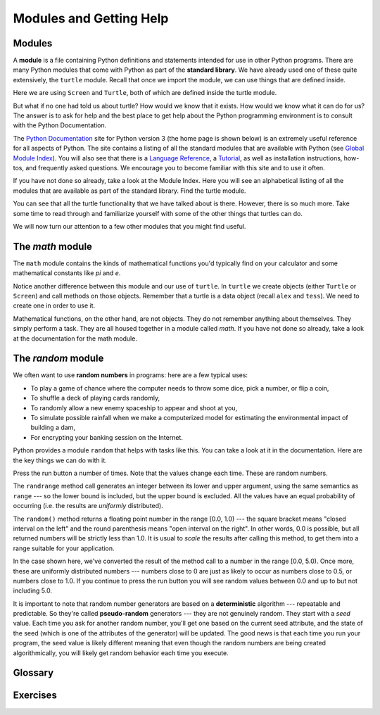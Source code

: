 ..  Copyright (C)  Jeffrey Elkner, Peter Wentworth, Allen B. Downey, Chris
    Meyers, and Dario Mitchell.  Permission is granted to copy, distribute
    and/or modify this document under the terms of the GNU Free Documentation
    License, Version 1.3 or any later version published by the Free Software
    Foundation; with Invariant Sections being Forward, Prefaces, and
    Contributor List, no Front-Cover Texts, and no Back-Cover Texts.  A copy of
    the license is included in the section entitled "GNU Free Documentation
    License".
 
Modules and Getting Help
========================

Modules
-------

A **module** is a file containing Python definitions and statements intended
for use in other Python programs. There are many Python modules that come with
Python as part of the **standard library**. We have already used one of these quite extensively,
the ``turtle`` module.  Recall that once we import the module, we can use things
that are defined inside.


.. activecode:: chmod_01
    :nopre:

    import turtle            # allows us to use the turtles library

    wn = turtle.Screen()     # creates a graphics window
    alex = turtle.Turtle()   # create a turtle named alex

    alex.forward(150)        # tell alex to move forward by 150 units
    alex.left(90)            # turn by 90 degrees
    alex.forward(75)         # complete the second side of a rectangle
    wn.exitonclick()


Here we are using ``Screen`` and ``Turtle``, both of which are defined inside the turtle module.

But what if no one had told us about turtle?  How would we know
that it exists. How would we know what it can do for us? The answer is to ask for help and the best place to get 
help about the Python programming environment is to consult with the Python Documentation.


The  `Python Documentation <http://docs.python.org/py3k/>`_ site for Python version 3 (the home page is shown below) is an extremely useful reference
for all aspects of Python.  
The site contains 
a listing of all the standard modules that are available with Python 
(see `Global Module Index <http://docs.python.org/py3k/py-modindex.html>`_).  
You will also see that there is a `Language Reference <http://docs.python.org/py3k/reference/index.html>`_, 
a `Tutorial <http://docs.python.org/py3k/tutorial/index.html>`_, as well as 
installation instructions, how-tos, and frequently asked questions.  We encourage you to become familiar with this site
and to use it often.



.. image:: illustrations/chmodules/pythondocmedium.png

If you have not done so already, take a look at the Module Index.  Here you will see an alphabetical listing of all
the modules that are available as part of the standard library.  Find the turtle module.

.. image:: illustrations/chmodules/moduleindexmedium.png

.. image:: illustrations/chmodules/turtlemodmedium.png

You can see that all the turtle functionality that we have talked about is there.  However, there is so much more.  Take some time to read through and familiarize yourself with some of the other things that turtles can do.

We will now turn our attention to a few other modules that you might find useful.


The `math` module
-----------------

The ``math`` module contains the kinds of mathematical functions you'd typically find on your
calculator and some mathematical constants
like `pi` and `e`.

.. activecode:: chmodule_02

    import math

    print(math.pi)
    print(math.e)    

    print(math.sqrt(2.0))

    print(math.sin(math.pi/2))   # sin of 90 degrees (pi/2 radians)
    
 
..  Like almost all other programming languages, angles are expressed in *radians*
.. rather than degrees.  There are two functions ``radians`` and ``degrees`` to
.. convert between the two popular ways of measuring angles.

Notice another difference between this module and our use of ``turtle``.
In  ``turtle`` we create objects (either ``Turtle`` or ``Screen``) and call methods on those objects.  Remember that
a turtle is a data object (recall ``alex`` and ``tess``).  We need to create one in order to use it.
 

Mathematical functions, on the other hand, are not objects.  They do not remember anything about themselves.  They simply
perform a task.
They are all housed together in a module called `math`.  If you have not done so already, take a look at the documentation
for the math module.  


The `random` module
-----------------------------------

We often want to use **random numbers** in programs: here are a few typical uses:

* To play a game of chance where the computer needs to throw some dice, pick a number, or flip a coin,
* To shuffle a deck of playing cards randomly,
* To randomly allow a new enemy spaceship to appear and shoot at you,
* To simulate possible rainfall when we make a computerized model for
  estimating the environmental impact of building a dam,
* For encrypting your banking session on the Internet.
  
Python provides a module ``random`` that helps with tasks like this.  You can
take a look at it in the documentation.  Here are the key things we can do with it.

.. activecode:: chmodule_rand

    import random
    
    prob = random.random()
    print(prob)

    diceThrow = random.randrange(1,7)       # return an int, one of 1,2,3,4,5,6
    print(diceThrow)

Press the run button a number of times.  Note that the values change each time.  These are random numbers.
    
The ``randrange`` method call generates an integer between its lower and upper
argument, using the same semantics as ``range`` --- so the lower bound is included, but
the upper bound is excluded.   All the values have an equal probability of occurring  
(i.e. the results are *uniformly* distributed). 

The ``random()`` method returns a floating point number in the range [0.0, 1.0) --- the
square bracket means "closed interval on the left" and the round parenthesis means
"open interval on the right".  In other words, 0.0 is possible, but all returned
numbers will be strictly less than 1.0.  It is usual to *scale* the results after
calling this method, to get them into a range suitable for your application.  

.. activecode:: chmodule_rand2

    import random
    
    prob = random.random()
    result = prob * 5
    print(result)



In the
case shown here, we've converted the result of the method call to a number in
the range [0.0, 5.0).  Once more, these are uniformly distributed numbers --- numbers
close to 0 are just as likely to occur as numbers close to 0.5, or numbers close to 1.0.
If you continue to press the run button you will see random values between 0.0 and up to but not including 5.0.


.. index:: deterministic algorithm,  algorithm; deterministic, unit tests   
   
It is important to note that
random number generators are based on a **deterministic** algorithm --- repeatable and predictable.
So they're called **pseudo-random** generators --- they are not genuinely random.
They start with a *seed* value. Each time you ask for another random number, you'll get
one based on the current seed attribute, and the state of the seed (which is one
of the attributes of the generator) will be updated.  The good news is that each time you run your program, the seed value
is likely different meaning that even though the random numbers are being created algorithmically, you will likely
get random behavior each time you execute.




Glossary
--------

.. glossary::



         
    module
        A file containing Python definitions and statements intended for use in
        other Python programs. The contents of a module are made available to
        the other program by using the *import* statement.
        

    documentation
        A place where you can go to get detailed information about aspects of your
        programming language.

    random number generator
		A function that will provide you with random numbers, usually between 0 and 1.

Exercises
---------
